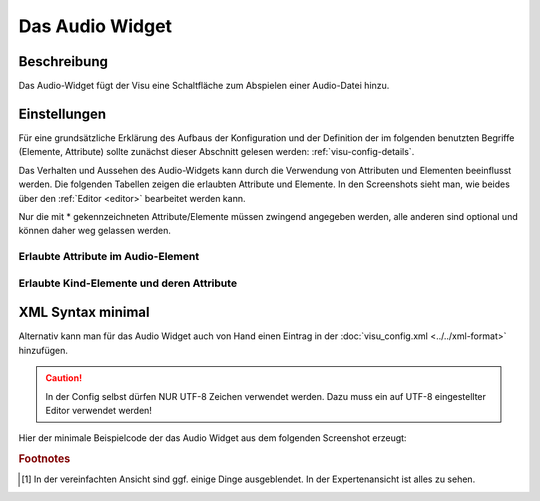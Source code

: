 .. _audio:

Das Audio Widget
================

Beschreibung
------------

Das Audio-Widget fügt der Visu eine Schaltfläche zum Abspielen einer Audio-Datei hinzu.


Einstellungen
-------------

Für eine grundsätzliche Erklärung des Aufbaus der Konfiguration und der Definition der im folgenden benutzten
Begriffe (Elemente, Attribute) sollte zunächst dieser Abschnitt gelesen werden: :ref:`visu-config-details`.

Das Verhalten und Aussehen des Audio-Widgets kann durch die Verwendung von Attributen und Elementen beeinflusst werden.
Die folgenden Tabellen zeigen die erlaubten Attribute und Elemente. In den Screenshots sieht man, wie
beides über den :ref:`Editor <editor>` bearbeitet werden kann.

Nur die mit * gekennzeichneten Attribute/Elemente müssen zwingend angegeben werden, alle anderen sind optional und können
daher weg gelassen werden.


Erlaubte Attribute im Audio-Element
^^^^^^^^^^^^^^^^^^^^^^^^^^^^^^^^^^^^^^^^^^^^^^^^^^^^^^^^^^^^^^^^^

.. parameter-information:: audio

.. widget-example::
    :editor: attributes
    :scale: 75
    :align: center

        <caption>Attribute im Editor (vereinfachte Ansicht) [#f1]_</caption>
        <audio src="media/wama_fertig.mp3" threshold_value="1" autoplay="false" loop="false" id="Jens">
            <label>Audio</label>
            <address transform="DPT:1.001" mode="read" variant="">1/1/30</address>
        </audio>


Erlaubte Kind-Elemente und deren Attribute
^^^^^^^^^^^^^^^^^^^^^^^^^^^^^^^^^^^^^^^^^^

.. elements-information:: audio

.. widget-example::
    :editor: elements
    :scale: 75
    :align: center

        <caption>Elemente im Editor</caption>
        <audio src="media/wama_fertig.mp3" threshold_value="1" autoplay="false" loop="false" id="Jens">
            <label>Audio</label>
            <address transform="DPT:1.001" mode="read" variant="">1/1/30</address>
        </audio>

XML Syntax minimal
------------------

Alternativ kann man für das Audio Widget auch von Hand einen Eintrag in
der :doc:`visu_config.xml <../../xml-format>` hinzufügen.

.. CAUTION::
    In der Config selbst dürfen NUR UTF-8 Zeichen verwendet
    werden. Dazu muss ein auf UTF-8 eingestellter Editor verwendet werden!

Hier der minimale Beispielcode der das Audio Widget aus dem folgenden Screenshot erzeugt:

.. widget-example::

        <settings>
            <screenshot name="audio_simple">
                <caption>Audio, einfaches Beispiel</caption>
            </screenshot>
        </settings>
        <audio src="media/wama_fertig.mp3" threshold_value="1" autoplay="false" loop="false" id="Jens">
            <label>Audio</label>
            <address transform="DPT:1.001" mode="read" variant="">1/1/30</address>
        </audio>


.. rubric:: Footnotes

.. [#f1] In der vereinfachten Ansicht sind ggf. einige Dinge ausgeblendet. In der Expertenansicht ist alles zu sehen.